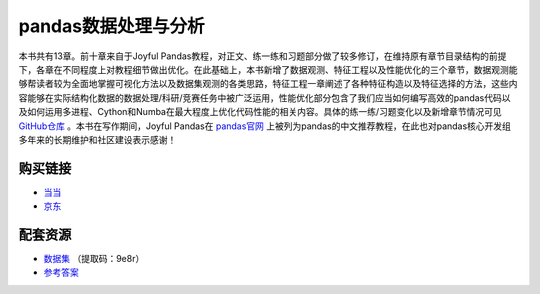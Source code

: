 ************************************
pandas数据处理与分析
************************************

本书共有13章。前十章来自于Joyful Pandas教程，对正文、练一练和习题部分做了较多修订，在维持原有章节目录结构的前提下，各章在不同程度上对教程细节做出优化。在此基础上，本书新增了数据观测、特征工程以及性能优化的三个章节，数据观测能够帮读者较为全面地掌握可视化方法以及数据集观测的各类思路，特征工程一章阐述了各种特征构造以及特征选择的方法，这些内容能够在实际结构化数据的数据处理/科研/竞赛任务中被广泛运用，性能优化部分包含了我们应当如何编写高效的pandas代码以及如何运用多进程、Cython和Numba在最大程度上优化代码性能的相关内容。具体的练一练/习题变化以及新增章节情况可见 `GitHub仓库 <https://github.com/datawhalechina/joyful-pandas>`__ 。本书在写作期间，Joyful Pandas在 `pandas官网 <https://pandas.pydata.org/docs/dev/getting_started/tutorials.html#joyful-pandas>`__ 上被列为pandas的中文推荐教程，在此也对pandas核心开发组多年来的长期维护和社区建设表示感谢！

.. image:: _static/pandas封面.jpg
   :height: 300 px
   :align: right

购买链接
================

* `当当 <http://product.dangdang.com/29434656.html>`__
* `京东 <https://item.jd.com/13268767.html>`__

配套资源
================

* `数据集 <https://pan.baidu.com/s/16fgy9qYXo0JOsz3GIXQeKA>`__ （提取码：9e8r）
* `参考答案 <https://gyhhaha.github.io/pd-book/>`__
